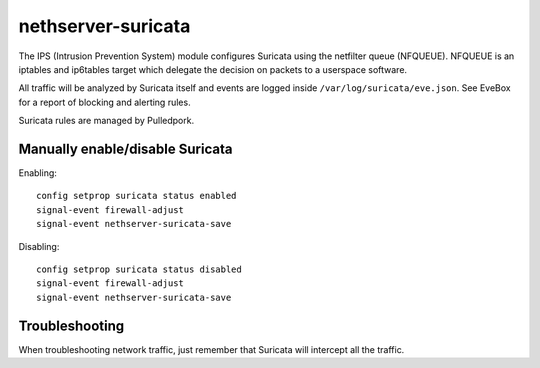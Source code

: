 ===================
nethserver-suricata
===================

The IPS (Intrusion Prevention System) module configures Suricata using the netfilter queue (NFQUEUE). 
NFQUEUE is an iptables and ip6tables target which delegate the decision on packets to a userspace software.

All traffic will be analyzed by Suricata itself and events are logged inside ``/var/log/suricata/eve.json``.
See EveBox for a report of blocking and alerting rules.

Suricata rules are managed by Pulledpork.

Manually enable/disable Suricata
================================

Enabling: ::

  config setprop suricata status enabled
  signal-event firewall-adjust
  signal-event nethserver-suricata-save

Disabling: ::

  config setprop suricata status disabled
  signal-event firewall-adjust
  signal-event nethserver-suricata-save


Troubleshooting
===============

When troubleshooting network traffic, just remember that Suricata will intercept all the traffic.
